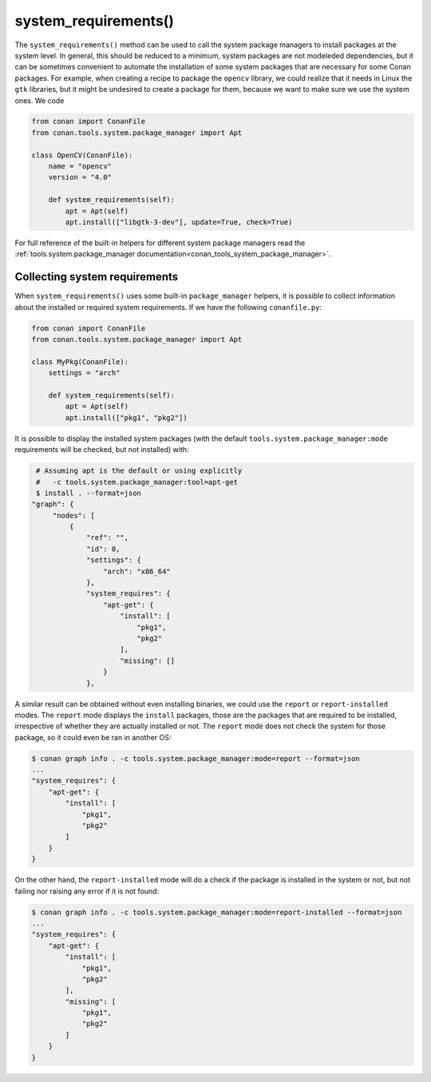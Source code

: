 .. _reference_conanfile_methods_system_requirements:


system_requirements()
=====================

The ``system_requirements()`` method can be used to call the system package managers to install packages at the system level. In general, this should be reduced to a minimum, system packages are not modeleded dependencies, but it can be sometimes convenient to automate the installation of some system packages that are necessary for some Conan packages. For example, when creating a recipe to package the ``opencv`` library, we could realize that it needs in Linux the ``gtk`` libraries, but it might be undesired to create a package for them, because we want to make sure we use the system ones. We code


.. code-block:: python
    
    from conan import ConanFile
    from conan.tools.system.package_manager import Apt

    class OpenCV(ConanFile):
        name = "opencv"
        version = "4.0"
        
        def system_requirements(self):
            apt = Apt(self)
            apt.install(["libgtk-3-dev"], update=True, check=True)

For full reference of the built-in helpers for different system package managers read the :ref:`tools.system.package_manager documentation<conan_tools_system_package_manager>`.


Collecting system requirements
------------------------------

When ``system_requirements()`` uses some built-in ``package_manager`` helpers, it is possible to collect information about the installed or required system requirements.
If we have the following ``conanfile.py``:

.. code-block:: python

    from conan import ConanFile
    from conan.tools.system.package_manager import Apt

    class MyPkg(ConanFile):
        settings = "arch"

        def system_requirements(self):
            apt = Apt(self)
            apt.install(["pkg1", "pkg2"])

It is possible to display the installed system packages (with the default ``tools.system.package_manager:mode`` requirements will be checked, but not installed) with:

.. code-block:: bash

    # Assuming apt is the default or using explicitly
    #   -c tools.system.package_manager:tool=apt-get 
    $ install . --format=json
   "graph": {
        "nodes": [
            {
                "ref": "",
                "id": 0,
                "settings": {
                    "arch": "x86_64"
                },
                "system_requires": {
                    "apt-get": {
                        "install": [
                            "pkg1",
                            "pkg2"
                        ],
                        "missing": []
                    }
                },


A similar result can be obtained without even installing binaries, we could use the ``report`` or ``report-installed`` modes. The ``report`` mode displays the ``install``
packages, those are the packages that are required to be installed, irrespective of whether they are actually installed or not. The ``report`` mode does not check the system for those package, so it could even be ran in another OS:

.. code-block:: bash

    $ conan graph info . -c tools.system.package_manager:mode=report --format=json
    ...
    "system_requires": {
        "apt-get": {
            "install": [
                "pkg1",
                "pkg2"
            ]
        }
    }

On the other hand, the ``report-installed`` mode will do a check if the package is installed in the system or not, but not failing nor raising any error if it is not found:

.. code-block:: bash

    $ conan graph info . -c tools.system.package_manager:mode=report-installed --format=json
    ...
    "system_requires": {
        "apt-get": {
            "install": [
                "pkg1",
                "pkg2"
            ],
            "missing": [
                "pkg1",
                "pkg2"
            ]
        }
    }
